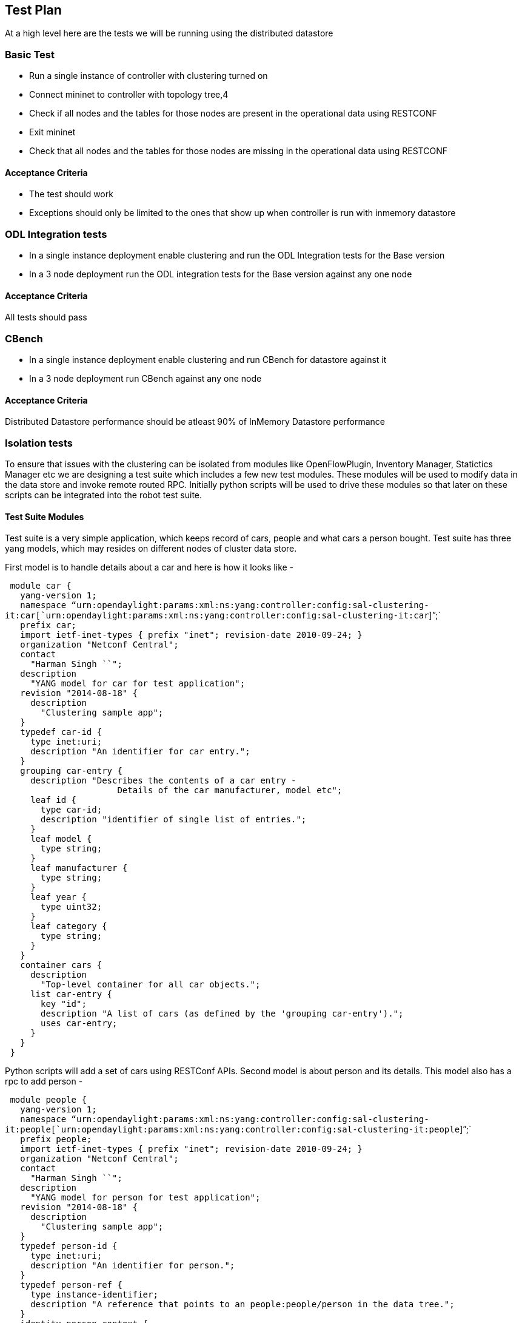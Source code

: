 [[test-plan]]
== Test Plan

At a high level here are the tests we will be running using the
distributed datastore

[[basic-test]]
=== Basic Test

* Run a single instance of controller with clustering turned on
* Connect mininet to controller with topology tree,4
* Check if all nodes and the tables for those nodes are present in the
operational data using RESTCONF
* Exit mininet
* Check that all nodes and the tables for those nodes are missing in the
operational data using RESTCONF

[[acceptance-criteria]]
==== Acceptance Criteria

* The test should work
* Exceptions should only be limited to the ones that show up when
controller is run with inmemory datastore

[[odl-integration-tests]]
=== ODL Integration tests

* In a single instance deployment enable clustering and run the ODL
Integration tests for the Base version
* In a 3 node deployment run the ODL integration tests for the Base
version against any one node

[[acceptance-criteria-1]]
==== Acceptance Criteria

All tests should pass

[[cbench]]
=== CBench

* In a single instance deployment enable clustering and run CBench for
datastore against it
* In a 3 node deployment run CBench against any one node

[[acceptance-criteria-2]]
==== Acceptance Criteria

Distributed Datastore performance should be atleast 90% of InMemory
Datastore performance

[[isolation-tests]]
=== Isolation tests

To ensure that issues with the clustering can be isolated from modules
like OpenFlowPlugin, Inventory Manager, Statictics Manager etc we are
designing a test suite which includes a few new test modules. These
modules will be used to modify data in the data store and invoke remote
routed RPC. Initially python scripts will be used to drive these modules
so that later on these scripts can be integrated into the robot test
suite.

[[test-suite-modules]]
==== Test Suite Modules

Test suite is a very simple application, which keeps record of cars,
people and what cars a person bought. Test suite has three yang models,
which may resides on different nodes of cluster data store.

First model is to handle details about a car and here is how it looks
like -

` module car {` +
`   yang-version 1;` +
`   namespace "`urn:opendaylight:params:xml:ns:yang:controller:config:sal-clustering-it:car[`urn:opendaylight:params:xml:ns:yang:controller:config:sal-clustering-it:car`]`";` +
`   prefix car;` +
`   import ietf-inet-types { prefix "inet"; revision-date 2010-09-24; }` +
`   organization "Netconf Central";` +
`   contact` +
`     "Harman Singh ``";` +
`   description` +
`     "YANG model for car for test application";` +
`   revision "2014-08-18" {` +
`     description` +
`       "Clustering sample app";` +
`   }` +
`   typedef car-id {` +
`     type inet:uri;` +
`     description "An identifier for car entry.";` +
`   }` +
`   grouping car-entry {` +
`     description "Describes the contents of a car entry -` +
`                      Details of the car manufacturer, model etc";` +
`     leaf id {` +
`       type car-id;` +
`       description "identifier of single list of entries.";` +
`     }` +
`     leaf model {` +
`       type string;` +
`     }` +
`     leaf manufacturer {` +
`       type string;` +
`     }` +
`     leaf year {` +
`       type uint32;` +
`     }` +
`     leaf category {` +
`       type string;` +
`     }` +
`   }` +
`   container cars {` +
`     description` +
`       "Top-level container for all car objects.";` +
`     list car-entry {` +
`       key "id";` +
`       description "A list of cars (as defined by the 'grouping car-entry').";` +
`       uses car-entry;` +
`     }` +
`   }` +
` }`

Python scripts will add a set of cars using RESTConf APIs. Second model
is about person and its details. This model also has a rpc to add person
-

` module people {` +
`   yang-version 1;` +
`   namespace "`urn:opendaylight:params:xml:ns:yang:controller:config:sal-clustering-it:people[`urn:opendaylight:params:xml:ns:yang:controller:config:sal-clustering-it:people`]`";` +
`   prefix people;` +
`   import ietf-inet-types { prefix "inet"; revision-date 2010-09-24; }` +
`   organization "Netconf Central";` +
`   contact` +
`     "Harman Singh ``";` +
`   description` +
`     "YANG model for person for test application";` +
`   revision "2014-08-18" {` +
`     description` +
`       "Clustering sample app";` +
`   }` +
`   typedef person-id {` +
`     type inet:uri;` +
`     description "An identifier for person.";` +
`   }` +
`   typedef person-ref {` +
`     type instance-identifier;` +
`     description "A reference that points to an people:people/person in the data tree.";` +
`   }` +
`   identity person-context {` +
`       description "A person-context is a classifier for person elements which allows an RPC to provide a service on behalf of a particular element in the data tree.";` +
`   }` +
`   grouping person {` +
`     description "Describes the details of the person";` +
`     leaf id {` +
`       type person-id;` +
`       description "identifier of single list of entries.";` +
`     }` +
`     leaf gender {` +
`       type string;` +
`     }` +
`     leaf age {` +
`       type uint32;` +
`     }` +
`     leaf address {` +
`       type string;` +
`     }` +
`     leaf contactNo {` +
`       type string;` +
`     }` +
`   } ` +
`   container people {` +
`     description` +
`       "Top-level container for all people";` +
`     list person {` +
`       key "id";` +
`       description "A list of people (as defined by the 'grouping person').";` +
`       uses person;` +
`     }` +
`   }` +
`   rpc add-person {` +
`     description` +
`       "Add a person entry into database";` +
`     input {` +
`       uses person;` +
`     }` +
`   }` +
` }`

Test script will add first person to data store directly using RESTConf,
but after that person addition should happen via calling add-person rpc.
add-person rpc registers that person for routing purpose. This will make
sure that each node in cluster has some people available, thus whenever
a person buys a car and buy-car routed rpc gets executed, it could test
routedRPC code, depends on which node that person is registered.

buy-car routed rpc is present in separate Yang file along with a
notification, which gets generated once person instance identifier is
registered.

` module car-purchase {` +
`   yang-version 1;` +
`   namespace "`urn:opendaylight:params:xml:ns:yang:controller:config:sal-clustering-it:car-purchase[`urn:opendaylight:params:xml:ns:yang:controller:config:sal-clustering-it:car-purchase`]`";` +
`   prefix cp;` +
`   import ietf-inet-types { prefix "inet"; revision-date 2010-09-24; }` +
`   import car { prefix "car"; revision-date 2014-08-18; }` +
`   import people { prefix "person"; revision-date 2014-08-18; }` +
`   import yang-ext {prefix "ext"; revision-date "2013-07-09";}` +
`   organization "Netconf Central";` +
`   contact` +
`     "Harman Singh ``";` +
`   description` +
`     "YANG model for car purchase for test application";` +
`   revision "2014-08-18" {` +
`     description` +
`       "Clustering sample app";` +
`   }` +
`   rpc buy-car {` +
`         description` +
`           "buy a new car";` +
`         input {` +
`           leaf person {` +
`             ext:context-reference "person:person-context";` +
`             type person:person-ref;` +
`             description "A reference to a particular person.";` +
`           }` +
`           leaf car-id {` +
`             type car:car-id;` +
`             description "identifier of car.";` +
`           }` +
`           leaf person-id {` +
`             type person:person-id;` +
`             description "identifier of person.";` +
`           }` +
`         }` +
`    }` +
`    notification carBought {` +
`         description` +
`           "Indicates that a person bought a car.";` +
`         leaf car-id {` +
`           type car:car-id;` +
`           description "identifier of car.";` +
`         }` +
`         leaf person-id {` +
`           type person:person-id;` +
`           description "identifier of person.";` +
`         }` +
`     }` +
` }`

Third model is a map of cars and people. Whenever a person buys a car
and triggers above mentioned routed rpc of buy-car, a notification will
be generated. A listener to that notification, will add an entry in
cars-people map. We need to add first entry in map directly in datastore
via RestConf.

` module car-people {` +
`   yang-version 1;` +
`   namespace "`urn:opendaylight:params:xml:ns:yang:controller:config:sal-clustering-it:car-people[`urn:opendaylight:params:xml:ns:yang:controller:config:sal-clustering-it:car-people`]`";` +
`   prefix car;` +
`   import ietf-inet-types { prefix "inet"; revision-date 2010-09-24; }` +
`   import car { prefix "c"; revision-date 2014-08-18; }` +
`   import people { prefix "people"; revision-date 2014-08-18; }` +
`   organization "Netconf Central";` +
`   contact` +
`     "Harman Singh ``";` +
`   description` +
`     "YANG model for car for test application";` +
`   revision "2014-08-18" {` +
`     description` +
`       "Clustering sample app";` +
`   }` +
`   container car-people {` +
`     description` +
`      "Top-level container for all people car map";` +
`     list car-person {` +
`       key "car-id person-id";` +
`       description "A mapping of cars and people.";` +
`       leaf car-id {` +
`         type c:car-id;` +
`       }` +
`       leaf person-id {` +
`         type people:person-id;` +
`       }` +
`     }` +
`   }` +
` }`

[[sample-restconf-calls]]
==== Sample RestConf calls

` `*`Add` `car`*` `

POST http://localhost:8080/restconf/config/

` Payload - ` +
` {"car:cars":{` +
`   "car-entry": [` +
`    {` +
`     "id": "1",` +
`     "category": "coupe",` +
`     "model": "mustang",` +
`     "manufacturer": "ford",` +
`     "year": "2013"` +
`    }` +
`   ]` +
` }` +
`}`

` `*`Add` `person`*` `

POST http://localhost:8080/restconf/config/

` Payload -` +
` {"people:people":{` +
` "person": [` +
`   {` +
`     "id": “harman",` +
`     "gender": "Male",` +
`     "age": “28",` +
`     "address": "milpitas",` +
`     "contactNo": "434343434"` +
`   }` +
` ]` +
` }` +
`}`

` `*`Add` `car-person` `entry`*

POST http://localhost:8080/restconf/config/

` Payload - ` +
` {"car-people:car-people":{` +
`  "car-person": [` +
`    {` +
`     "car-id": "1",` +
`     "person-id": "harman" ` +
`    }` +
`   ]` +
` }` +
`}`

` `*`Add` `person` `via` `rpc`* +
` URL - `http://localhost:8080/restconf/operations/people:add-person[`http://localhost:8080/restconf/operations/people:add-person`] +
` Payload - ` +
` {` +
`   "input" :` +
`   {` +
`    "people:id" : "tintin",` +
`    "people:gender":"Male",` +
`    "people:address" : "San Jose",` +
`    "people:contactNo":"2324234324",` +
`    "people:age":"23"` +
`   }` +
` }`

` `*`Buy` `car` `via` `routed` `rpc`* +
`  URL - `http://localhost:8080/restconf/operations/car-purchase:buy-car[`http://localhost:8080/restconf/operations/car-purchase:buy-car`] +
`  Payload - ` +
`  {` +
`   "input" :` +
`    {` +
`      "car-purchase:person" : "/people:people/people:person[people:id='tintin']", ` +
`      "car-purchase:person-id" : "tintin",` +
`      "car-purchase:car-id" : "1"` +
`    }` +
`  }`

[[acceptance-criteria-3]]
==== Acceptance Criteria

TBD
